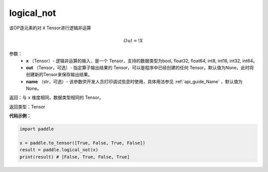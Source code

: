 .. _cn_api_fluid_layers_logical_not:

logical_not
-------------------------------

.. py:function:: paddle.logical_not(x, out=None, name=None)




该OP逐元素的对 ``X``  Tensor进行逻辑非运算

.. math::
        Out = !X

参数：
        - **x** （Tensor）- 逻辑非运算的输入，是一个 Tensor，支持的数据类型为bool, float32, float64, int8, int16, int32, int64。
        - **out** （Tensor，可选）- 指定算子输出结果的 Tensor，可以是程序中已经创建的任何 Tensor。默认值为None，此时将创建新的Tensor来保存输出结果。
        - **name** （str，可选）- 该参数供开发人员打印调试信息时使用，具体用法参见 :ref:`api_guide_Name` ，默认值为None。

返回：与 ``x`` 维度相同，数据类型相同的 Tensor。

返回类型：Tensor

**代码示例：**

.. code-block:: python

    import paddle

    x = paddle.to_tensor([True, False, True, False])
    result = paddle.logical_not(x)
    print(result) # [False, True, False, True]
